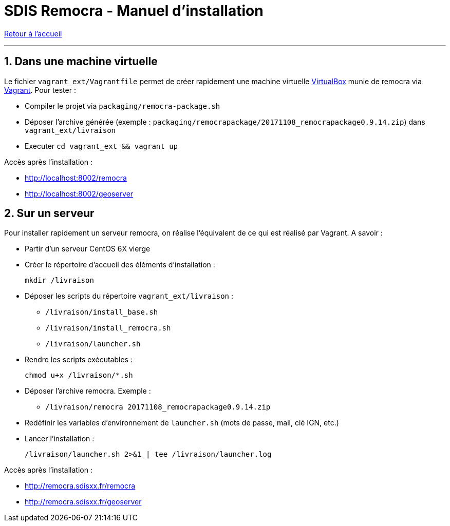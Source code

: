 = SDIS Remocra - Manuel d'installation

ifdef::env-github,env-browser[:outfilesuffix: .adoc]

:experimental:
:icons: font

:toc:

:numbered:

link:index{outfilesuffix}[Retour à l'accueil]

'''

== Dans une machine virtuelle ==

Le fichier ```vagrant_ext/Vagrantfile``` permet de créer rapidement une machine virtuelle link:https://www.virtualbox.org[VirtualBox] munie de remocra via link:https://www.vagrantup.com/downloads.html[Vagrant]. Pour tester :

* Compiler le projet via ```packaging/remocra-package.sh```
* Déposer l'archive générée (exemple : ```packaging/remocrapackage/20171108_remocrapackage0.9.14.zip```) dans ```vagrant_ext/livraison```
* Executer ```cd vagrant_ext && vagrant up```

Accès après l'installation :

* http://localhost:8002/remocra
* http://localhost:8002/geoserver

== Sur un serveur ==

Pour installer rapidement un serveur remocra, on réalise l'équivalent de ce qui est réalisé par Vagrant. A savoir :

* Partir d'un serveur CentOS 6X vierge
* Créer le répertoire d'accueil des éléments d'installation :
 
 mkdir /livraison

* Déposer les scripts du répertoire ```vagrant_ext/livraison``` :
** ```/livraison/install_base.sh```
** ```/livraison/install_remocra.sh```
** ```/livraison/launcher.sh```

* Rendre les scripts exécutables :

 chmod u+x /livraison/*.sh

* Déposer l'archive remocra. Exemple :
** ```/livraison/remocra 20171108_remocrapackage0.9.14.zip```

* Redéfinir les variables d'environnement de ```launcher.sh``` (mots de passe, mail, clé IGN, etc.)

* Lancer l'installation :

 /livraison/launcher.sh 2>&1 | tee /livraison/launcher.log

Accès après l'installation :

* http://remocra.sdisxx.fr/remocra
* http://remocra.sdisxx.fr/geoserver
